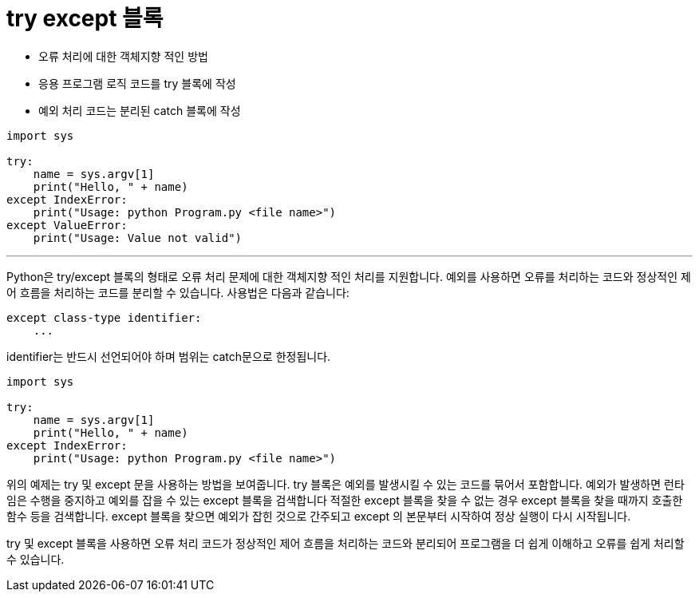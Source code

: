 = try except 블록

* 오류 처리에 대한 객체지향 적인 방법
* 응용 프로그램 로직 코드를 try 블록에 작성
* 예외 처리 코드는 분리된 catch 블록에 작성

[source, python]
----
import sys

try:
    name = sys.argv[1]
    print("Hello, " + name)
except IndexError:
    print("Usage: python Program.py <file name>")
except ValueError:
    print("Usage: Value not valid")
----

---

Python은 try/except 블록의 형태로 오류 처리 문제에 대한 객체지향 적인 처리를 지원합니다. 예외를 사용하면 오류를 처리하는 코드와 정상적인 제어 흐름을 처리하는 코드를 분리할 수 있습니다. 사용법은 다음과 같습니다:

[source, python]
----
except class-type identifier:
    ...
----

identifier는 반드시 선언되어야 하며 범위는 catch문으로 한정됩니다.

[source, python]
----
import sys

try:
    name = sys.argv[1]
    print("Hello, " + name)
except IndexError:
    print("Usage: python Program.py <file name>")
----


위의 예제는 try 및 except 문을 사용하는 방법을 보여줍니다. try 블록은 예외를 발생시킬 수 있는 코드를 묶어서 포함합니다. 예외가 발생하면 런타임은 수행을 중지하고 예외를 잡을 수 있는 except 블록을 검색합니다 적절한 except 블록을 찾을 수 없는 경우 except 블록을 찾을 때까지 호출한 함수 등을 검색합니다. except 블록을 찾으면 예외가 잡힌 것으로 간주되고 except 의 본문부터 시작하여 정상 실행이 다시 시작됩니다.

try 및 except 블록을 사용하면 오류 처리 코드가 정상적인 제어 흐름을 처리하는 코드와 분리되어 프로그램을 더 쉽게 이해하고 오류를 쉽게 처리할 수 있습니다.